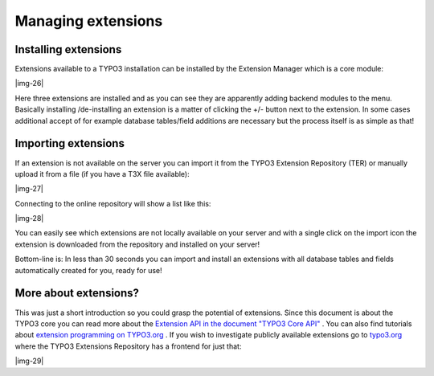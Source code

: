﻿.. include:: Images.txt

.. ==================================================
.. FOR YOUR INFORMATION
.. --------------------------------------------------
.. -*- coding: utf-8 -*- with BOM.

.. ==================================================
.. DEFINE SOME TEXTROLES
.. --------------------------------------------------
.. role::   underline
.. role::   typoscript(code)
.. role::   ts(typoscript)
   :class:  typoscript
.. role::   php(code)


Managing extensions
^^^^^^^^^^^^^^^^^^^


Installing extensions
"""""""""""""""""""""

Extensions available to a TYPO3 installation can be installed by the
Extension Manager which is a core module:

|img-26|

Here three extensions are installed and as you can see they are
apparently adding backend modules to the menu. Basically installing
/de-installing an extension is a matter of clicking the +/- button
next to the extension. In some cases additional accept of for example
database tables/field additions are necessary but the process itself
is as simple as that!


Importing extensions
""""""""""""""""""""

If an extension is not available on the server you can import it from
the TYPO3 Extension Repository (TER) or manually upload it from a file
(if you have a T3X file available):

|img-27|

Connecting to the online repository will show a list like this:

|img-28|

You can easily see which extensions are not locally available on your
server and with a single click on the import icon the extension is
downloaded from the repository and installed on your server!

Bottom-line is: In less than 30 seconds you can import and install an
extensions with all database tables and fields automatically created
for you, ready for use!


More about extensions?
""""""""""""""""""""""

This was just a short introduction so you could grasp the potential of
extensions. Since this document is about the TYPO3 core you can read
more about the `Extension API in the document "TYPO3 Core API"
<#TYPO3%20Extension%20API%7Coutline>`_ . You can also find tutorials
about `extension programming on TYPO3.org <http://typo3.org/>`_ . If
you wish to investigate publicly available extensions go to `typo3.org
<http://typo3.org/1420.0.html>`_ where the TYPO3 Extensions Repository
has a frontend for just that:

|img-29|

